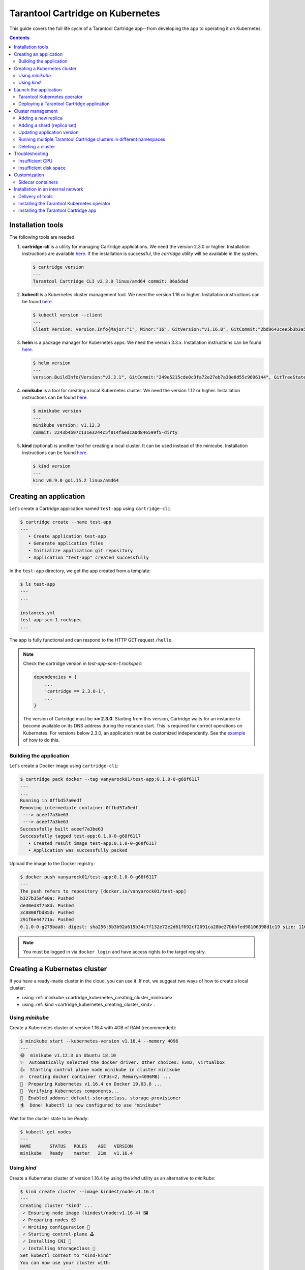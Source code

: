 .. _cartridge_kubernetes_guide:

================================================================================
Tarantool Cartridge on Kubernetes
================================================================================

This guide covers the full life cycle of a Tarantool Cartridge app--from
developing the app to operating it on Kubernetes.

.. contents::

.. _cartridge_kubernetes_installing_tools:

--------------------------------------------------------------------------------
Installation tools
--------------------------------------------------------------------------------

The following tools are needed:

1. **cartridge-cli** is a utility for managing Cartridge applications.
   We need the version 2.3.0 or higher. Installation instructions are available
   `here <https://github.com/tarantool/cartridge-cli#installation>`_.
   If the installation is successful, the *cartridge* utility will be available
   in the system.

   .. code-block:: console

      $ cartridge version
      ---
      Tarantool Cartridge CLI v2.3.0 linux/amd64 commit: 06a5dad

2. **kubectl** is a Kubernetes cluster management tool. We need the
   version 1.16 or higher. Installation instructions can be found
   `here <https://kubernetes.io/docs/tasks/tools/install-kubectl/>`_.

   .. code-block:: console

      $ kubectl version --client
      ---
      Client Version: version.Info{Major:"1", Minor:"16", GitVersion:"v1.16.0", GitCommit:"2bd9643cee5b3b3a5ecbd3af49d09018f0773c77", GitTreeState:"clean", BuildDate:"2019-09-18T14:36:53Z",     GoVersion:"go1.12.9", Compiler:"gc", Platform:"linux/amd64"}

3. **helm** is a package manager for Kubernetes apps. We need the
   version 3.3.x. Installation instructions can be found
   `here <https://helm.sh/docs/intro/install/>`_.

   .. code-block:: console

      $ helm version
      ---
      version.BuildInfo{Version:"v3.3.1", GitCommit:"249e5215cde0c3fa72e27eb7a30e8d55c9696144", GitTreeState:"clean", GoVersion:"go1.14.7"}

4. **minikube** is a tool for creating a local Kubernetes cluster. We
   need the version 1.12 or higher. Installation instructions can be found
   `here <https://minikube.sigs.k8s.io/docs/start/>`_.

   .. code-block:: console

      $ minikube version
      ---
      minikube version: v1.12.3
      commit: 2243b4b97c131e3244c5f014faedca0d846599f5-dirty

5. **kind** (optional) is another tool for creating a local cluster. It
   can be used instead of the minicube. Installation instructions can be
   found
   `here <https://kind.sigs.k8s.io/docs/user/quick-start/#installation>`_.

   .. code-block:: console

      $ kind version
      ---
      kind v0.9.0 go1.15.2 linux/amd64

.. _cartridge_kubernetes_creating_an_application:

--------------------------------------------------------------------------------
Creating an application
--------------------------------------------------------------------------------

Let's create a Cartridge application named ``test-app`` using ``cartridge-cli``:

.. code-block:: console

   $ cartridge create --name test-app
   ---
      • Create application test-app
      • Generate application files
      • Initialize application git repository
      • Application "test-app" created successfully

In the ``test-app`` directory, we get the app created from a template:

.. code-block:: console

   $ ls test-app
   ---
   ...

   instances.yml
   test-app-scm-1.rockspec
   ...

The app is fully functional and can respond to the HTTP GET request ``/hello``.

.. NOTE::

   Check the cartridge version in *test-app-scm-1.rockspec*:

   .. code:: lua

      dependencies = {
          ...
          'cartridge == 2.3.0-1',
          ...
      }

   The version of Cartridge must be **>= 2.3.0**. Starting from this version,
   Cartridge waits for an instance to become available on its DNS address during
   the instance start. This is required for correct operations on Kubernetes. For
   versions below 2.3.0, an application must be customized independently.
   See the
   `example <https://github.com/tarantool/tarantool-operator/blob/master/examples/kv/key-value-store/init.lua#L27-L71>`_
   of how to do this.

~~~~~~~~~~~~~~~~~~~~~~~~~~~~~~~~~~~~~~~~~~~~~~~~~~~~~~~~~~~~~~~~~~~~~~~~~~~~~~~
Building the application
~~~~~~~~~~~~~~~~~~~~~~~~~~~~~~~~~~~~~~~~~~~~~~~~~~~~~~~~~~~~~~~~~~~~~~~~~~~~~~~

Let's create a Docker image using ``cartridge-cli``:

.. code-block:: console

   $ cartridge pack docker --tag vanyarock01/test-app:0.1.0-0-g68f6117
   ---
   ...
   Running in 0ffbd57a0edf
   Removing intermediate container 0ffbd57a0edf
    ---> aceef7a3be63
    ---> aceef7a3be63
   Successfully built aceef7a3be63
   Successfully tagged test-app:0.1.0-0-g68f6117
      • Created result image test-app:0.1.0-0-g68f6117
      • Application was successfully packed

Upload the image to the Docker registry:

.. code-block:: console

   $ docker push vanyarock01/test-app:0.1.0-0-g68f6117
   ---
   The push refers to repository [docker.io/vanyarock01/test-app]
   b327b35afe0a: Pushed
   de30ed3f758d: Pushed
   3c8808fbd85d: Pushed
   291f6e44771a: Pushed
   0.1.0-0-g275baa8: digest: sha256:5b3b92a615b34c7f132e72e2d61f692cf2091ca28be27bbbfed98106398d1c19 size: 1160

.. NOTE::

   You must be logged in via ``docker login`` and have access rights
   to the target registry.

.. _cartridge_kubernetes_creating_a_kubernetes_cluster:

--------------------------------------------------------------------------------
Creating a Kubernetes cluster
--------------------------------------------------------------------------------

If you have a ready-made cluster in the cloud, you can use it. If not, we
suggest two ways of how to create a local cluster:

* using :ref:`minikube <cartridge_kubernetes_creating_cluster_minikube>`
* using :ref:`kind <cartridge_kubernetes_creating_cluster_kind>`.

.. _cartridge_kubernetes_creating_cluster_minikube:

~~~~~~~~~~~~~~~~~~~~~~~~~~~~~~~~~~~~~~~~~~~~~~~~~~~~~~~~~~~~~~~~~~~~~~~~~~~~~~~
Using *minikube*
~~~~~~~~~~~~~~~~~~~~~~~~~~~~~~~~~~~~~~~~~~~~~~~~~~~~~~~~~~~~~~~~~~~~~~~~~~~~~~~

Create a Kubernetes cluster of version 1.16.4 with 4GB of RAM (recommended):

.. code-block:: console

   $ minikube start --kubernetes-version v1.16.4 --memory 4096
   ---
   😄  minikube v1.12.3 on Ubuntu 18.10
   ✨  Automatically selected the docker driver. Other choices: kvm2, virtualbox
   👍  Starting control plane node minikube in cluster minikube
   🔥  Creating docker container (CPUs=2, Memory=4096MB) ...
   🐳  Preparing Kubernetes v1.16.4 on Docker 19.03.8 ...
   🔎  Verifying Kubernetes components...
   🌟  Enabled addons: default-storageclass, storage-provisioner
   🏄  Done! kubectl is now configured to use "minikube"

Wait for the cluster state to be *Ready*:

.. code-block:: console

   $ kubectl get nodes
   ---
   NAME       STATUS   ROLES    AGE   VERSION
   minikube   Ready    master   21m   v1.16.4

.. _cartridge_kubernetes_creating_cluster_kind:

~~~~~~~~~~~~~~~~~~~~~~~~~~~~~~~~~~~~~~~~~~~~~~~~~~~~~~~~~~~~~~~~~~~~~~~~~~~~~~~
Using *kind*
~~~~~~~~~~~~~~~~~~~~~~~~~~~~~~~~~~~~~~~~~~~~~~~~~~~~~~~~~~~~~~~~~~~~~~~~~~~~~~~

Create a Kubernetes cluster of version 1.16.4 by using the *kind* utility as an
alternative to *minikube*:

.. code-block:: console

   $ kind create cluster --image kindest/node:v1.16.4
   ---
   Creating cluster "kind" ...
    ✓ Ensuring node image (kindest/node:v1.16.4) 🖼
    ✓ Preparing nodes 📦
    ✓ Writing configuration 📜
    ✓ Starting control-plane 🕹️
    ✓ Installing CNI 🔌
    ✓ Installing StorageClass 💾
   Set kubectl context to "kind-kind"
   You can now use your cluster with:

   kubectl cluster-info --context kind-kind

   Not sure what to do next? 😅  Check out https://kind.sigs.k8s.io/docs/user/quick-start/

Let's check the cluster status:

.. code-block:: console

   $ kubectl get nodes
   ---
   NAME                 STATUS   ROLES    AGE   VERSION
   kind-control-plane   Ready    master   48s   v1.16.4

.. _cartridge_kubernetes_launch_the_application:

--------------------------------------------------------------------------------
Launch the application
--------------------------------------------------------------------------------

To install the Tarantool Kubernetes operator and deploy the cluster, we will use
the ``helm`` utility. Charts are published in our repository. Let’s add it:

.. code-block:: console

   $ helm repo add tarantool https://tarantool.github.io/tarantool-operator

Two charts are available in the repository:

.. code-block:: console

   $ helm search repo tarantool
   ---
   NAME                            CHART VERSION   APP VERSION DESCRIPTION
   tarantool/tarantool-operator    0.0.8           1.16.0      kubernetes tarantool operator
   tarantool/cartridge             0.0.8           1.0         A Helm chart for tarantool

The ``tarantool/tarantool-operator`` chart installs and configures the
operator that manages Tarantool Cartridge clusters.

The ``tarantool/cartridge`` chart is a template for creating Tarantool
Cartridge clusters. With the default settings, this chart deploys an
example application consisting of 3 instances. The chart works only in
conjunction with the Tarantool Kubernetes operator.

.. NOTE::

   Use the same version with both charts. If you set the ``tarantool-operator``
   chart to version 0.0.8, set the ``cartridge`` chart to the same version 0.0.8.

Install *tarantool-operator* in the *tarantool* namespace:

.. code-block:: console

   $ helm install tarantool-operator tarantool/tarantool-operator --namespace tarantool --create-namespace --version 0.0.8
   ---
   NAME: tarantool-operator
   LAST DEPLOYED: Sun Sep 13 23:29:28 2020
   NAMESPACE: tarantool
   STATUS: deployed
   REVISION: 1
   TEST SUITE: None

Let's wait until a pod with the operator is ready to work:

.. code-block:: console

   $ kubectl get pods -n tarantool
   ---
   NAME                                 READY   STATUS    RESTARTS   AGE
   tarantool-operator-xxx-yyy           0/1     Pending   0          3s

In the meantime, let’s talk about what the Tarantool operator is and why
it is needed.

~~~~~~~~~~~~~~~~~~~~~~~~~~~~~~~~~~~~~~~~~~~~~~~~~~~~~~~~~~~~~~~~~~~~~~~~~~~~~~~
Tarantool Kubernetes operator
~~~~~~~~~~~~~~~~~~~~~~~~~~~~~~~~~~~~~~~~~~~~~~~~~~~~~~~~~~~~~~~~~~~~~~~~~~~~~~~

This is a Kubernetes application that can manage Tarantool Cartridge
resources.

What does this mean for us?

We don't need to know how to perform administrative actions such as
joining a node or creating a replica set. The operator knows how to do
this better, and if you set the value for its desired system
configuration, it begins to bring the cluster to the desired state.

The Tarantool Kubernetes operator itself is an implementation of the Kubernetes
Operator design pattern. It offers the automation of work with user
resources using controllers that respond to various events and changes.

The following links can help you understand this pattern:

- `Official description on kubernetes.io <https://kubernetes.io/docs/concepts/extend-kubernetes/operator/>`_;
- `Overview from the creators of the pattern (CoreOS) <https://coreos.com/operators/>`_;
- `Post on Habr from Lamoda about the development of the operator <https://habr.com/ru/company/lamoda/blog/446648/>`_.

In the meantime, our pod with ``tarantool-operator`` went into a *Running*
state. The next step is to install the app using the ``tarantool/cartridge``
helm chart. To do this, prepare a description of the desired system.

~~~~~~~~~~~~~~~~~~~~~~~~~~~~~~~~~~~~~~~~~~~~~~~~~~~~~~~~~~~~~~~~~~~~~~~~~~~~~~~
Deploying a Tarantool Cartridge application
~~~~~~~~~~~~~~~~~~~~~~~~~~~~~~~~~~~~~~~~~~~~~~~~~~~~~~~~~~~~~~~~~~~~~~~~~~~~~~~

After you have deployed the cluster and installed the operator, you can
move to the next step--launching the app.

We will deploy the app using the ``tarantool/cartridge`` chart. This is
a template. Run it with the default settings and get our example application
that has 3 instances. If you define your own settings, you can deploy any
application of any topology using the Tarantool Cartridge.

Let's have a look at the settings in the ``values.yaml`` file.
Comments provide a description of each parameter:

.. code-block:: yaml

   # Environment name and cluster name
   ClusterEnv: "dev"
   ClusterName: "test-app"

   # Docker image of the application
   image:
     repository: "vanyarock01/test-app"
     tag: "0.1.0-0-g68f6117"
     pullPolicy: "IfNotPresent"

   # The cluster topology includes a description of the number and
   # characteristics of replicasets and is described in the RoleConfig section.

   # For example, we want to create a cluster containing two types of replicasets:
   # routers and storages:
   RoleConfig:
     - RoleName: "routers" # Name of the replicaset type
       ReplicaCount: 1     # Number of replicas in the replicaset
       ReplicaSetCount: 1  # Number of replicasets for this role
       DiskSize: "1Gi"     # Persistent storage size
       CPUallocation: 0.1  # Part of vCPUs allocated for each container
       MemtxMemoryMB: 256  # Size of RAM allocated for each container
       RolesToAssign:      # Cartridge roles
         - "app.roles.custom"
         - "vshard-router"

     - RoleName: "storages"
       ReplicaCount: 2
       ReplicaSetCount: 1
       DiskSize: "1Gi"
       CPUallocation: 0.1
       MemtxMemoryMB: 256
       RolesToAssign:
         - "app.roles.custom"
         - "vshard-storage"

With this configuration we will get the following:

*  A Tarantool Cartridge cluster called ``test-app``.
*  Two replica sets in the cluster: ``routers`` and ``storages``.
*  One Tarantool instance in the ``routers`` replica set.
*  Two instances, master and replica, in the ``storages`` replica set.
*  Each replica set performs the roles listed in the ``RolesToAssign`` parameter.

Install the app:

.. code-block:: console

   $ helm install -f values.yaml test-app tarantool/cartridge --namespace tarantool --version 0.0.8
   ---
   NAME: test-app
   LAST DEPLOYED: Mon Sep 14 10:46:50 2020
   NAMESPACE: tarantool
   STATUS: deployed
   REVISION: 1

Let's wait for all the pods to launch:

.. code-block:: console

   $ kubectl -n tarantool get pods
   NAME                         READY   STATUS    RESTARTS   AGE
   routers-0-0                  0/1     Running   0          10s
   storages-0-0                 1/1     Running   0          10s
   ...
   tarantool-operator-xxx-yyy   1/1     Running   0          2m

To check the cluster, we forward ports from one of the pods and go to
the Cartridge dashboard:

..  code-block:: console

    $ kubectl port-forward -n tarantool routers-0-0 8081:8081

Now the Tarantool Cartridge Web UI is available at ``http://localhost:8081``.

.. image:: images/kubernetes-created-cluster-5px.png
   :align: left
   :scale: 70%

.. _cartridge_kubernetes_cluster_management:

--------------------------------------------------------------------------------
Cluster management
--------------------------------------------------------------------------------

~~~~~~~~~~~~~~~~~~~~~~~~~~~~~~~~~~~~~~~~~~~~~~~~~~~~~~~~~~~~~~~~~~~~~~~~~~~~~~~
Adding a new replica
~~~~~~~~~~~~~~~~~~~~~~~~~~~~~~~~~~~~~~~~~~~~~~~~~~~~~~~~~~~~~~~~~~~~~~~~~~~~~~~

To increase the number of replicas in a replica set:

1. Change the configuration in the ``values.yaml`` file.
2. Update the app using the ``helm upgrade`` command.

The ``ReplicaCount`` parameter is responsible for the number of instances
in a replica set. Set it to ``3`` for the ``storages`` replica set:

.. code:: yaml

   - RoleName: "storages"
     ReplicaCount: 3
     ReplicaSetCount: 1
     DiskSize: "1Gi"
     CPUallocation: 0.10
     MemtxMemoryMB: 256
     RolesToAssign: "custom.vshard-storage"

Update the app:

.. code-block:: console

   $ helm upgrade -f values.yaml test-app tarantool/cartridge --namespace tarantool
   ---
   Release "test-app" has been upgraded. Happy Helming!
   NAME: test-app
   LAST DEPLOYED: Tue Sep 15 10:35:55 2020
   NAMESPACE: tarantool
   STATUS: deployed
   REVISION: 2

Let's wait until all the new pods go into the **Running** state and are
displayed in the Cartridge Web UI.

.. image:: images/kubernetes-increase-cluster-replicas-5px.png
   :align: left
   :scale: 70%

The ``storages`` replica set has 3 instances: 1 master and 2 replicas.

~~~~~~~~~~~~~~~~~~~~~~~~~~~~~~~~~~~~~~~~~~~~~~~~~~~~~~~~~~~~~~~~~~~~~~~~~~~~~~~
Adding a shard (replica set)
~~~~~~~~~~~~~~~~~~~~~~~~~~~~~~~~~~~~~~~~~~~~~~~~~~~~~~~~~~~~~~~~~~~~~~~~~~~~~~~

The ``ReplicaSetCount`` parameter defines the number of replicas of the same
type.

Let's increase the number of the ``routers`` replica sets to ``2``:

.. code:: yaml

   - RoleName: "routers"
     ReplicaCount: 1
     ReplicaSetCount: 2
     DiskSize: "1Gi"
     CPUallocation: 0.10
     MemtxMemoryMB: 256
     RolesToAssign: "custom.vshard-router"

Update the app:

.. code-block:: console

   $ helm upgrade -f values.yaml test-app tarantool/cartridge --namespace tarantool
   ---
   Release "test-app" has been upgraded. Happy Helming!
   NAME: test-app
   LAST DEPLOYED: Tue Sep 15 10:37:57 2020
   NAMESPACE: tarantool
   STATUS: deployed
   REVISION: 3

Let's wait for the new pod to start:

.. image:: images/kubernetes-increase-cluster-replicasets-5px.png
   :align: left
   :scale: 70%

~~~~~~~~~~~~~~~~~~~~~~~~~~~~~~~~~~~~~~~~~~~~~~~~~~~~~~~~~~~~~~~~~~~~~~~~~~~~~~~
Updating application version
~~~~~~~~~~~~~~~~~~~~~~~~~~~~~~~~~~~~~~~~~~~~~~~~~~~~~~~~~~~~~~~~~~~~~~~~~~~~~~~

Currently, the app logic contains one HTTP endpoint ``/hello`` that returns
the string ``Hello world!`` in response to a GET request.

To check this out, let's forward the ports to the desired node:

.. code-block:: console

   $ kubectl port-forward -n tarantool routers-0-0 8081:8081
   ---
   Forwarding from 127.0.0.1:8081 -> 8081
   Forwarding from [::1]:8081 -> 8081

And then execute the request:

.. code-block:: console

   $ curl http://localhost:8081/hello
   ---
   Hello world!

Let's add another endpoint that will return the string "Hello world, new
version of the app!". To do this, add another ``httpd:route`` in the
``init`` function in the ``app/roles/custom.lua`` role:

.. code:: lua

   local function init(opts) -- luacheck: no unused args
       ...
       -- new endpoint
       httpd:route({method = 'GET', path = '/v2/hello'}, function()
           return {body = 'Hello world, new version of the app!'}
       end)

       ...
   end

Pack the new version of the app:

.. code-block:: console

   $ cartridge pack docker --tag vanyarock01/test-app:0.1.0-1-g4577716

   ---

   ...
   Successfully tagged vanyarock01/test-app:0.1.0-1-g4577716
      • Created result image vanyarock01/test-app:0.1.0-1-g4577716
      • Application was successfully packed

Upload the new image version to the Docker registry:

.. code-block:: console

   $ docker push vanyarock01/test-app:0.1.0-1-g4577716

Update the ``values.yaml`` configuration file by specifying a new ``image.tag``:

.. code:: yaml

   image:
     repository: "vanyarock01/test-app"
     tag: "0.1.0-1-g4577716"
     pullPolicy: "IfNotPresent"

Update the app on Kubernetes:

.. code-block:: console

   $ helm upgrade -f values.yaml test-app tarantool/cartridge --namespace tarantool

   ---

   Release "test-app" has been upgraded. Happy Helming!
   NAME: test-app
   LAST DEPLOYED: Tue Sep 15 10:45:53 2020
   NAMESPACE: tarantool
   STATUS: deployed
   REVISION: 4

Tarantool Kubernetes operator uses the **OnDelete** update policy. This means
that the update has reached the cluster, but the pods will update the app
image only after a restart:

.. code-block:: console

   $ kubectl delete pods -l tarantool.io/cluster-id=test-app -n tarantool
   ---
   pod "routers-0-0" deleted
   pod "routers-1-0" deleted
   pod "storages-0-0" deleted
   pod "storages-0-1" deleted
   pod "storages-0-2" deleted

Lets wait for the pods to start again and check the update:

.. code-block:: console

   $ kubectl port-forward -n tarantool routers-0-0 8081:8081
   ---
   Forwarding from 127.0.0.1:8081 -> 8081
   Forwarding from [::1]:8081 -> 8081
   ...

.. code-block:: console

   curl http://localhost:8081/v2/hello
   ---
   Hello world, new version of the app!

~~~~~~~~~~~~~~~~~~~~~~~~~~~~~~~~~~~~~~~~~~~~~~~~~~~~~~~~~~~~~~~~~~~~~~~~~~~~~~~
Running multiple Tarantool Cartridge clusters in different namespaces
~~~~~~~~~~~~~~~~~~~~~~~~~~~~~~~~~~~~~~~~~~~~~~~~~~~~~~~~~~~~~~~~~~~~~~~~~~~~~~~

Tarantool Kubernetes operator can manage Tarantool Cartridge clusters only in its
own namespace. Therefore, to deploy multiple Cartridge clusters in
different namespaces you need to deploy an operator in each of them.

To install an operator in several namespaces, just specify the required
namespace during installation:

.. code-block:: console

   $ helm install tarantool-operator tarantool/tarantool-operator --namespace NS_1 --create-namespace --version 0.0.8

   $ helm install tarantool-operator tarantool/tarantool-operator --namespace NS_2 --create-namespace --version 0.0.8

These commands set the operator to the namespace ``NS_1`` and the namespace
``NS_2``. Then, in each of them, you can run a Tarantool Cartridge
cluster.

.. code-block:: console

   $ helm install -f values.yaml cartridge tarantool/cartridge --namespace NS_1 --version 0.0.8

   $ helm install -f values.yaml cartridge tarantool/cartridge --namespace NS_2 --version 0.0.8

Finally, we have two namespaces. Each has an operator and a Tarantool Cartridge
cluster.

~~~~~~~~~~~~~~~~~~~~~~~~~~~~~~~~~~~~~~~~~~~~~~~~~~~~~~~~~~~~~~~~~~~~~~~~~~~~~~~
Deleting a cluster
~~~~~~~~~~~~~~~~~~~~~~~~~~~~~~~~~~~~~~~~~~~~~~~~~~~~~~~~~~~~~~~~~~~~~~~~~~~~~~~

To remove a cluster, execute the following command:

.. code-block:: console

   $ helm uninstall test-app --namespace tarantool
   ---
   release "test-app" uninstalled

After a while, all the pods of our application will disappear. Among the
pods in the ``tarantool`` namespace, only the Tarantool Kubernetes operator will
remain.

.. code-block:: console

   $ kubectl get pods -n tarantool
   ---
   NAME                                  READY   STATUS    RESTARTS   AGE
   tarantool-operator-xxx-yyy            1/1     Running   0          9m45s

If you need to remove the Tarantool Kubernetes operator, execute:

.. code-block:: console

   $ helm uninstall tarantool-operator --namespace tarantool
   ---
   release "tarantool-operator" uninstalled

.. NOTE::

   ``helm uninstall`` does not remove persistent volumes. To remove
   them, you need to additionally perform the following:

   .. code-block:: console

      $ kubectl delete pvc --all -n tarantool
      ---
      persistentvolumeclaim "www-routers-0-0" deleted
      persistentvolumeclaim "www-routers-1-0" deleted
      persistentvolumeclaim "www-storages-0-0" deleted

.. _cartridge_kubernetes_troubleshooting:

--------------------------------------------------------------------------------
Troubleshooting
--------------------------------------------------------------------------------

When creating, updating, or scaling a cluster, errors may occur due to
lack of physical resources.

Let's examine possible error indications, root causes and solutions.

~~~~~~~~~~~~~~~~~~~~~~~~~~~~~~~~~~~~~~~~~~~~~~~~~~~~~~~~~~~~~~~~~~~~~~~~~~~~~~~
Insufficient CPU
~~~~~~~~~~~~~~~~~~~~~~~~~~~~~~~~~~~~~~~~~~~~~~~~~~~~~~~~~~~~~~~~~~~~~~~~~~~~~~~

After executing ``helm install / upgrade`` the pods remain in the
**Pending** state.

It looks like this:

.. code-block:: console

   $ kubectl get pods -n tarantool
   ---
   NAME                                  READY   STATUS    RESTARTS   AGE
   routers-0-0                           0/1     Pending   0          20m
   routers-1-0                           0/1     Pending   0          20m
   storages-0-0                          0/1     Pending   0          20m
   tarantool-operator-xxx-yyy            1/1     Running   0          23m

Let's take a look at the events of one of the pending pods:

.. code-block:: console

   $ kubectl -n tarantool describe pods routers-0-0
   ---
   Events:
     Type     Reason             Age                    From                Message
     ----     ------             ----                   ----                -------
     Warning  FailedScheduling   34m                    default-scheduler   0/2 nodes are available: 2 Insufficient cpu.
     Warning  FailedScheduling   34m                    default-scheduler   0/2 nodes are available: 2 Insufficient cpu.
     Normal   NotTriggerScaleUp  3m33s (x175 over 34m)  cluster-autoscaler  pod didn't trigger scale-up (it wouldn't fit if a new node is added):

It is now clear that we don't have enough CPU. You can reduce the
allocated CPU size in the ``values.yaml`` configuration file--the
``CPUallocation`` parameter.

~~~~~~~~~~~~~~~~~~~~~~~~~~~~~~~~~~~~~~~~~~~~~~~~~~~~~~~~~~~~~~~~~~~~~~~~~~~~~~~
Insufficient disk space
~~~~~~~~~~~~~~~~~~~~~~~~~~~~~~~~~~~~~~~~~~~~~~~~~~~~~~~~~~~~~~~~~~~~~~~~~~~~~~~

After executing ``helm install/upgrade`` the pods remain in the
**ContainerCreating** state. Let's take a look at the events:

.. code-block:: console

   $ kubectl -n tarantool describe pods routers-0-0
   ---
   Events:
     Type     Reason                  Age                  From                                              Message
     ----     ------                  ----                 ----                                              -------
     Warning  FailedScheduling        7m44s                default-scheduler                                 pod has unbound immediate PersistentVolumeClaims
     Warning  FailedScheduling        7m44s                default-scheduler                                 pod has unbound immediate PersistentVolumeClaims
     Normal   Scheduled               7m42s                default-scheduler                                 Successfully assigned tarantool/routers-0-0 to kubernetes-cluster-3010-default-group-0
     Normal   SuccessfulAttachVolume  7m37s                attachdetach-controller                           AttachVolume.Attach succeeded for     volume "pvc-e0d3f30a-7dcc-4a67-a69d-4670dc77d556"
     Warning  FailedMount             67s (x9 over 7m5s)   kubelet, kubernetes-cluster-3010-default-group-0  MountVolume.MountDevice failed for volume "pvc-e0d3f30a-7dcc-4a67-a69d-4670dc77d556" : rpc error: code = Internal desc = Unable to find Device path for volume
     Warning  FailedMount             66s (x3 over 5m38s)  kubelet, kubernetes-cluster-3010-default-group-0  Unable to attach or mount volumes: unmounted volumes=[www], unattached volumes=[www default-token-jrz94]: timed out waiting for the condition

Such events indicate that there is not enough disk space to create
storages. You can change the size of the allocated memory using the
``DiskSize`` parameter in the *values.yaml* file for replica sets. The
error can also be resolved by increasing the size of the physical
cluster disk.

.. _cartridge_kubernetes_customization:

--------------------------------------------------------------------------------
Customization
--------------------------------------------------------------------------------

For most cases, the ``tarantool/cartridge`` helm chart is enough for you.
However, if customization is required, you can continue to use the chart
by making your own changes. You can also ``deployment.yaml`` and ``kubectl`` instead
of ``helm``.

~~~~~~~~~~~~~~~~~~~~~~~~~~~~~~~~~~~~~~~~~~~~~~~~~~~~~~~~~~~~~~~~~~~~~~~~~~~~~~~
Sidecar containers
~~~~~~~~~~~~~~~~~~~~~~~~~~~~~~~~~~~~~~~~~~~~~~~~~~~~~~~~~~~~~~~~~~~~~~~~~~~~~~~

What are they? With Kubernetes, it is possible to create several
containers inside one pod that share common resources such as disk
storage and network interfaces. Such containers are called sidecar.

Learn more about this architectural pattern
`here <https://www.magalix.com/blog/the-sidecar-pattern>`_.

For implementation on Kubernetes, it is necessary to expand the
container park in the description of the required resource. Let's try to
add another service container with ``nginx`` to each pod containing a
container with a Tarantool instance based on
`this <https://kubernetes.io/docs/tasks/access-application-cluster/communicate-containers-same-pod-shared-volume/>`_
article.

To do this, you will need to change the ``tarantool/cartridge`` chart. You
can find it
`here <https://github.com/tarantool/tarantool-operator/tree/master/examples/kv/helm-chart>`_.
Add a new container with ``nginx`` to the ``ReplicasetTemplate`` which can be
found in the ``templates/deployment.yaml`` file.

.. code:: yaml

   containers:
   - name: "pim-storage"
     image: "{{ $.Values.image.repository }}:{{ $.Values.image.tag }}"
     ...
   - name: "nginx-container"
     image: "nginx"
     volumeMounts:
       - name: "www"
         mountPath: "/data"

.. NOTE::

   It is important to describe additional containers strictly
   after the pim-storage container. Otherwise, problems may occur when
   updating the version of the application.

   By default, the Tarantool Kubernetes operator
   chooses the first one in the list as the application container.

Now, let's start the installation specifying the path to the directory
with the customized chart:

.. code-block:: console

   $ helm install -f values.yaml test-app tarantool-operator/examples/kv/helm-chart/ --namespace tarantool
   ---
   NAME: test-app
   LAST DEPLOYED: Wed Sep 30 11:25:12 2020
   NAMESPACE: tarantool
   STATUS: deployed
   REVISION: 1

If everything goes well, it will be visible in the pod list:

.. code-block:: console

   $ kubectl -n tarantool get pods
   ---
   NAME                                  READY   STATUS    RESTARTS   AGE
   routers-0-0                           2/2     Running   0          113s
   routers-1-0                           2/2     Running   0          113s
   storages-0-0                          2/2     Running   0          113s
   tarantool-operator-xxx-yyy            1/1     Running   0          30m

``READY 2/2`` means that 2 containers are ready inside the pod.

.. _cartridge_kubernetes_installation_on_the_internal_network:

--------------------------------------------------------------------------------
Installation in an internal network
--------------------------------------------------------------------------------

~~~~~~~~~~~~~~~~~~~~~~~~~~~~~~~~~~~~~~~~~~~~~~~~~~~~~~~~~~~~~~~~~~~~~~~~~~~~~~~
Delivery of tools
~~~~~~~~~~~~~~~~~~~~~~~~~~~~~~~~~~~~~~~~~~~~~~~~~~~~~~~~~~~~~~~~~~~~~~~~~~~~~~~

We need to bring the ``tarantool-cartridge`` and ``tarantool-operator``
charts and the image of your application inside the internal network.

You can download the charts from the following links:

* `tarantool-operator v0.0.8 <https://github.com/tarantool/tarantool-operator/releases/download/tarantool-operator-0.0.8/tarantool-operator-0.0.8.tgz>`_
* `cartridge v0.0.8 <https://github.com/tarantool/tarantool-operator/releases/download/cartridge-0.0.8/cartridge-0.0.8.tgz>`_.

Next, you need to pack a Docker image with the ``tarantool-operator``.
First, let's pull the required version from the Docker Hub:

.. code-block:: console

   $ docker pull tarantool/tarantool-operator:0.0.8
   ---
   0.0.8: Pulling from tarantool/tarantool-operator
   3c72a8ed6814: Pull complete
   e6ffc8cffd54: Pull complete
   cb731cdf9a11: Pull complete
   a42b002f4072: Pull complete
   Digest: sha256:e3b46c2a0231bd09a8cdc6c86eac2975211b2c597608bdd1e8510ee0054a9854
   Status: Downloaded newer image for tarantool/tarantool-operator:0.0.8
   docker.io/tarantool/tarantool-operator:0.0.8

And pack it into the archive:

.. code-block:: console

   $ docker save tarantool/tarantool-operator:0.0.8 | gzip > tarantool-operator-0.0.8.tar.gz

After delivering the archive with the container to the target location,
you need to load the image to your Docker:

.. code-block:: console

   $ docker load < tarantool-operator-0.0.8.tar.gz
   ---
   Loaded image: tarantool/tarantool-operator:0.0.8

All that remains is to push the image to the internal Docker registry. We
will use an example Docker registry hosted on ``localhost:5000``:

.. code-block:: console

   $ docker tag tarantool/tarantool-operator:0.0.8 localhost:5000/tarantool-operator:0.0.8

   $ docker push localhost:5000/tarantool-operator:0.0.8
   ---
   The push refers to repository [localhost:5000/tarantool-operator]
   febd47bb69b9: Pushed
   bacec9f8c1dd: Pushed
   d1d164c2f681: Pushed
   291f6e44771a: Pushed
   0.0.8: digest: sha256:e3b46c2a0231bd09a8cdc6c86eac2975211b2c597608bdd1e8510ee0054a9854 size: 1155

.. NOTE::

   You can deliver the image with the application using the
   method described above.

~~~~~~~~~~~~~~~~~~~~~~~~~~~~~~~~~~~~~~~~~~~~~~~~~~~~~~~~~~~~~~~~~~~~~~~~~~~~~~~
Installing the Tarantool Kubernetes operator
~~~~~~~~~~~~~~~~~~~~~~~~~~~~~~~~~~~~~~~~~~~~~~~~~~~~~~~~~~~~~~~~~~~~~~~~~~~~~~~

Let's describe the custom operator values in the
``operator_values.yaml`` file:

.. code:: yaml

   image:
     # internal Docker repository
     repository: "localhost:5000/tarantool-operator"
     tag: "0.0.8"
     pullPolicy: "IfNotPresent"

And install the operator specifying the path to the archive with chart:

.. code-block:: console

   $ helm install tarantool-operator -f operator_values.yaml ./tarantool-operator-0.0.8.tgz --namespace tarantool --create-namespace
   ---
   NAME: tarantool-operator
   LAST DEPLOYED: Tue Dec  1 14:53:47 2020
   NAMESPACE: tarantool
   STATUS: deployed
   REVISION: 1
   TEST SUITE: None

Check the installation:

.. code-block:: console

   $ kubectl -n tarantool get pods
   ---
   NAME                                  READY   STATUS    RESTARTS   AGE
   tarantool-operator-xxx-yyy            1/1     Running   0          7s

~~~~~~~~~~~~~~~~~~~~~~~~~~~~~~~~~~~~~~~~~~~~~~~~~~~~~~~~~~~~~~~~~~~~~~~~~~~~~~~
Installing the Tarantool Cartridge app
~~~~~~~~~~~~~~~~~~~~~~~~~~~~~~~~~~~~~~~~~~~~~~~~~~~~~~~~~~~~~~~~~~~~~~~~~~~~~~~

We have pushed the app image to the local Docker registry beforehand. What
remains is to customize the ``values.yaml`` file by specifying the available
repository:

.. code:: yaml

   ...
   image:
     repository: "localhost:5000/test-app"
     tag: "0.1.0-0-g68f6117"
     pullPolicy: "IfNotPresent"
   ...

The complete configuration of the ``values.yaml`` can be found in the
instructions for installing the Tarantool Cartridge application
described in the guide earlier.

It remains to unpack the Cartridge chart:

.. code-block:: console

   $ tar -xzf tarantool-operator-cartridge-0.0.8.tar.gz

And run the installation by specifying the path to the chart:

.. code-block:: console

   $ helm install -f values.yaml test-app tarantool-operator-cartridge-0.0.8/examples/kv/helm-chart/ --namespace tarantool
   ---
   NAME: test-app
   LAST DEPLOYED: Tue Dec  1 15:52:41 2020
   NAMESPACE: tarantool
   STATUS: deployed
   REVISION: 1

Let's take a look at the pods to make sure the installation is
successful:

.. code-block:: console

   $ kubectl -n tarantool get pods
   ---
   NAME                                  READY   STATUS    RESTARTS   AGE
   routers-0-0                           1/1     Running   0          8m30s
   storages-0-0                          1/1     Running   0          8m30s
   storages-1-0                          1/1     Running   0          8m30s
   tarantool-operator-xxx-yyy            1/1     Running   0          67m

.. |image2| image:: images/kubernetes-increase-cluster-replicas.png
.. |image3| image:: images/kubernetes-increase-cluster-replicasets.png

